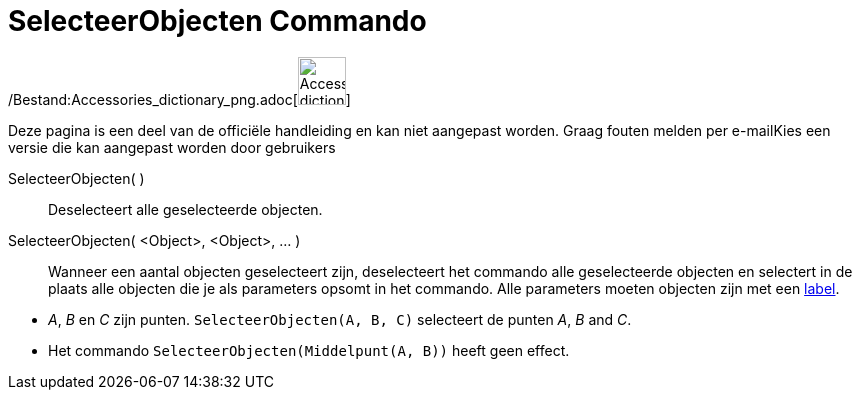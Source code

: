 = SelecteerObjecten Commando
:page-en: commands/SelectObjects_Command
ifdef::env-github[:imagesdir: /nl/modules/ROOT/assets/images]

/Bestand:Accessories_dictionary_png.adoc[image:48px-Accessories_dictionary.png[Accessories
dictionary.png,width=48,height=48]]

Deze pagina is een deel van de officiële handleiding en kan niet aangepast worden. Graag fouten melden per
e-mail[.mw-selflink .selflink]##Kies een versie die kan aangepast worden door gebruikers##

SelecteerObjecten( )::
  Deselecteert alle geselecteerde objecten.
SelecteerObjecten( <Object>, <Object>, ... )::
  Wanneer een aantal objecten geselecteert zijn, deselecteert het commando alle geselecteerde objecten en selectert in
  de plaats alle objecten die je als parameters opsomt in het commando. Alle parameters moeten objecten zijn met een
  xref:/Labels_en_titels.adoc[label].

[EXAMPLE]
====

* _A_, _B_ en _C_ zijn punten. `++SelecteerObjecten(A, B, C)++` selecteert de punten _A_, _B_ and _C_.
* Het commando `++SelecteerObjecten(Middelpunt(A, B))++` heeft geen effect.

====
